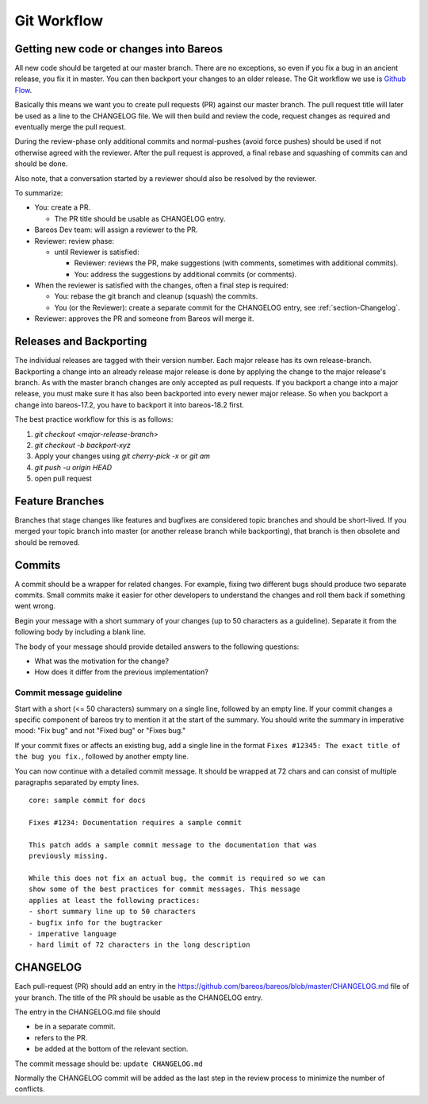.. _git-workflow:

Git Workflow
============

Getting new code or changes into Bareos
---------------------------------------
All new code should be targeted at our master branch.
There are no exceptions, so even if you fix a bug in an ancient release,
you fix it in master.
You can then backport your changes to an older release.
The Git workflow we use is `Github Flow`_.

Basically this means we want you to create pull requests (PR) against our master branch.
The pull request title will later be used as a line to the CHANGELOG file.
We will then build and review the code,
request changes as required and eventually merge the pull request.

During the review-phase
only additional commits and normal-pushes (avoid force pushes) should be used
if not otherwise agreed with the reviewer.
After the pull request is approved, a final rebase and squashing of commits can and should be done.

Also note, that a conversation started by a reviewer should also be resolved by the reviewer.

To summarize:

* You: create a PR.

  * The PR title should be usable as CHANGELOG entry.

* Bareos Dev team: will assign a reviewer to the PR.
* Reviewer: review phase:

  * until Reviewer is satisfied:

    * Reviewer: reviews the PR, make suggestions (with comments, sometimes with additional commits).
    * You: address the suggestions by additional commits (or comments).

* When the reviewer is satisfied with the changes, often a final step is required:

  * You: rebase the git branch and cleanup (squash) the commits.
  * You (or the Reviewer): create a separate commit for the CHANGELOG entry, see :ref:`section-Changelog`.

* Reviewer: approves the PR and someone from Bareos will merge it.


.. _Github Flow: https://docs.github.com/en/get-started/quickstart/github-flow

Releases and Backporting
------------------------
The individual releases are tagged with their version number.
Each major release has its own release-branch.
Backporting a change into an already release major release is done by applying the change to the major release's branch.
As with the master branch changes are only accepted as pull requests.
If you backport a change into a major release, you must make sure it has also been backported into every newer major release.
So when you backport a change into bareos-17.2, you have to backport it into bareos-18.2 first.

The best practice workflow for this is as follows:

#. `git checkout <major-release-branch>`
#. `git checkout -b backport-xyz`
#. Apply your changes using `git cherry-pick -x` or `git am`
#. `git push -u origin HEAD`
#. open pull request

Feature Branches
----------------
Branches that stage changes like features and bugfixes are considered topic branches and should be short-lived.
If you merged your topic branch into master (or another release branch while backporting), that branch is then obsolete and should be removed.

Commits
-------
A commit should be a wrapper for related changes.
For example, fixing two different bugs should produce two separate commits.
Small commits make it easier for other developers to understand the changes and roll them back if something went wrong.

Begin your message with a short summary of your changes (up to 50 characters as a guideline).
Separate it from the following body by including a blank line.

The body of your message should provide detailed answers to the following questions:

* What was the motivation for the change?
* How does it differ from the previous implementation?

Commit message guideline
~~~~~~~~~~~~~~~~~~~~~~~~
Start with a short (<= 50 characters) summary on a single line, followed by an empty line.
If your commit changes a specific component of bareos try to mention it at the start of the summary.
You should write the summary in imperative mood: "Fix bug" and not "Fixed bug" or "Fixes bug."

If your commit fixes or affects an existing bug, add a single line in the format ``Fixes #12345: The exact title of the bug you fix.``, followed by another empty line.

You can now continue with a detailed commit message.
It should be wrapped at 72 chars and can consist of multiple paragraphs separated by empty lines.

::

  core: sample commit for docs

  Fixes #1234: Documentation requires a sample commit

  This patch adds a sample commit message to the documentation that was
  previously missing.

  While this does not fix an actual bug, the commit is required so we can
  show some of the best practices for commit messages. This message
  applies at least the following practices:
  - short summary line up to 50 characters
  - bugfix info for the bugtracker
  - imperative language
  - hard limit of 72 characters in the long description

.. _section-Changelog:

CHANGELOG
---------

Each pull-request (PR) should add an entry in the https://github.com/bareos/bareos/blob/master/CHANGELOG.md file of your branch.
The title of the PR should be usable as the CHANGELOG entry.

The entry in the CHANGELOG.md file should

* be in a separate commit.
* refers to the PR.
* be added at the bottom of the relevant section.

The commit message should be: ``update CHANGELOG.md``

Normally the CHANGELOG commit will be added as the last step in the review process to minimize the number of conflicts.

